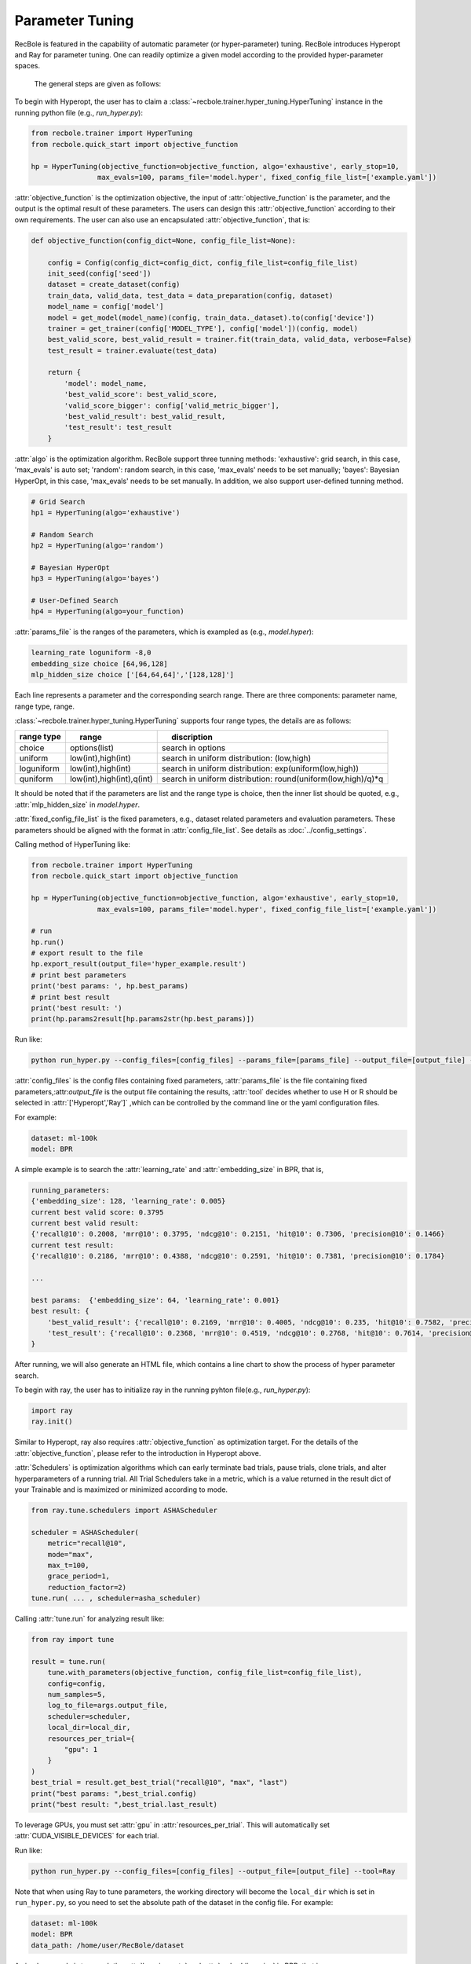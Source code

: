 Parameter Tuning
=====================
RecBole is featured in the capability of automatic parameter
(or hyper-parameter) tuning. RecBole introduces Hyperopt and Ray for parameter tuning. One can readily optimize
a given model according to the provided hyper-parameter spaces.

 The general steps are given as follows:

To begin with Hyperopt, the user has to claim a
:class:`~recbole.trainer.hyper_tuning.HyperTuning`
instance in the running python file (e.g., `run_hyper.py`):


.. code:: python

    from recbole.trainer import HyperTuning
    from recbole.quick_start import objective_function

    hp = HyperTuning(objective_function=objective_function, algo='exhaustive', early_stop=10,
                    max_evals=100, params_file='model.hyper', fixed_config_file_list=['example.yaml'])

:attr:`objective_function` is the optimization objective,
the input of :attr:`objective_function` is the parameter,
and the output is the optimal result of these parameters.
The users can design this :attr:`objective_function` according to their own requirements.
The user can also use an encapsulated :attr:`objective_function`, that is:

.. code:: python

    def objective_function(config_dict=None, config_file_list=None):

        config = Config(config_dict=config_dict, config_file_list=config_file_list)
        init_seed(config['seed'])
        dataset = create_dataset(config)
        train_data, valid_data, test_data = data_preparation(config, dataset)
        model_name = config['model']
        model = get_model(model_name)(config, train_data._dataset).to(config['device'])
        trainer = get_trainer(config['MODEL_TYPE'], config['model'])(config, model)
        best_valid_score, best_valid_result = trainer.fit(train_data, valid_data, verbose=False)
        test_result = trainer.evaluate(test_data)

        return {
            'model': model_name,
            'best_valid_score': best_valid_score,
            'valid_score_bigger': config['valid_metric_bigger'],
            'best_valid_result': best_valid_result,
            'test_result': test_result
        }

:attr:`algo` is the optimization algorithm. RecBole support three tunning methods:
'exhaustive': grid search, in this case, 'max_evals' is auto set;
'random': random search, in this case, 'max_evals' needs to be set manually;
'bayes': Bayesian HyperOpt, in this case, 'max_evals' needs to be set manually.
In addition, we also support user-defined tunning method.

.. code:: python

    # Grid Search
    hp1 = HyperTuning(algo='exhaustive')

    # Random Search
    hp2 = HyperTuning(algo='random')

    # Bayesian HyperOpt
    hp3 = HyperTuning(algo='bayes')

    # User-Defined Search
    hp4 = HyperTuning(algo=your_function)

:attr:`params_file` is the ranges of the parameters, which is exampled as
(e.g., `model.hyper`):

.. code:: none

    learning_rate loguniform -8,0
    embedding_size choice [64,96,128]
    mlp_hidden_size choice ['[64,64,64]','[128,128]']

Each line represents a parameter and the corresponding search range.
There are three components: parameter name, range type, range.

:class:`~recbole.trainer.hyper_tuning.HyperTuning` supports four range types,
the details are as follows:

+----------------+---------------------------------+------------------------------------------------------------------+
| range type　   | 　　 range　　　　　　　　　　  | 　　 discription                                                 |
+================+=================================+==================================================================+
| choice         | options(list)                   | search in options                                                |
+----------------+---------------------------------+------------------------------------------------------------------+
| uniform        | low(int),high(int)              | search in uniform distribution: (low,high)                       |
+----------------+---------------------------------+------------------------------------------------------------------+
| loguniform     | low(int),high(int)              | search in uniform distribution: exp(uniform(low,high))           |
+----------------+---------------------------------+------------------------------------------------------------------+
| quniform       | low(int),high(int),q(int)       | search in uniform distribution: round(uniform(low,high)/q)*q     |
+----------------+---------------------------------+------------------------------------------------------------------+

It should be noted that if the parameters are list and the range type is choice,
then the inner list should be quoted, e.g., :attr:`mlp_hidden_size` in `model.hyper`.

.. _hyperopt: https://github.com/hyperopt/hyperopt

:attr:`fixed_config_file_list` is the fixed parameters, e.g., dataset related parameters and evaluation parameters.
These parameters should be aligned with the format in :attr:`config_file_list`. See details as :doc:`../config_settings`.

Calling method of HyperTuning like:

.. code:: python

    from recbole.trainer import HyperTuning
    from recbole.quick_start import objective_function

    hp = HyperTuning(objective_function=objective_function, algo='exhaustive', early_stop=10,
                    max_evals=100, params_file='model.hyper', fixed_config_file_list=['example.yaml'])

    # run
    hp.run()
    # export result to the file
    hp.export_result(output_file='hyper_example.result')
    # print best parameters
    print('best params: ', hp.best_params)
    # print best result
    print('best result: ')
    print(hp.params2result[hp.params2str(hp.best_params)])

Run like:

.. code:: bash

    python run_hyper.py --config_files=[config_files] --params_file=[params_file] --output_file=[output_file] --tool=Hyperopt

:attr:`config_files` is the config files containing fixed parameters, :attr:`params_file` is the file containing fixed parameters,:attr:`output_file` is the output file containing the results,
:attr:`tool` decides whether to use H or R should be selected in :attr:`['Hyperopt','Ray']` ,which can be controlled by the command line or the yaml configuration files.

For example:

.. code:: yaml

    dataset: ml-100k
    model: BPR

A simple example is to search the :attr:`learning_rate` and :attr:`embedding_size` in BPR, that is,

.. code:: bash

    running_parameters:
    {'embedding_size': 128, 'learning_rate': 0.005}
    current best valid score: 0.3795
    current best valid result:
    {'recall@10': 0.2008, 'mrr@10': 0.3795, 'ndcg@10': 0.2151, 'hit@10': 0.7306, 'precision@10': 0.1466}
    current test result:
    {'recall@10': 0.2186, 'mrr@10': 0.4388, 'ndcg@10': 0.2591, 'hit@10': 0.7381, 'precision@10': 0.1784}

    ...

    best params:  {'embedding_size': 64, 'learning_rate': 0.001}
    best result: {
        'best_valid_result': {'recall@10': 0.2169, 'mrr@10': 0.4005, 'ndcg@10': 0.235, 'hit@10': 0.7582, 'precision@10': 0.1598}
        'test_result': {'recall@10': 0.2368, 'mrr@10': 0.4519, 'ndcg@10': 0.2768, 'hit@10': 0.7614, 'precision@10': 0.1901}
    }

After running, we will also generate an HTML file, which contains a line chart to show the process of hyper parameter search.

.. image:: ../../asset/hyper_tuning.png
    :width: 700
    :align: center

To begin with ray, the user has to  initialize ray in the running pyhton file(e.g., `run_hyper.py`):

.. code:: python

   import ray
   ray.init()

Similar to Hyperopt, ray also requires :attr:`objective_function` as optimization target.
For the details of the :attr:`objective_function`, please refer to the introduction in Hyperopt above.

:attr:`Schedulers` is optimization algorithms which can early terminate bad trials, pause trials, clone trials, and alter hyperparameters of a running trial.
All Trial Schedulers take in a metric, which is a value returned in the result dict of your Trainable and is maximized or minimized according to mode.

.. code:: python

    from ray.tune.schedulers import ASHAScheduler

    scheduler = ASHAScheduler(
        metric="recall@10",
        mode="max",
        max_t=100,
        grace_period=1,
        reduction_factor=2)
    tune.run( ... , scheduler=asha_scheduler)

Calling :attr:`tune.run` for analyzing result like:

.. code:: python

    from ray import tune

    result = tune.run(
        tune.with_parameters(objective_function, config_file_list=config_file_list),
        config=config,
        num_samples=5,
        log_to_file=args.output_file,
        scheduler=scheduler,
        local_dir=local_dir,
        resources_per_trial={
            "gpu": 1
        }
    )
    best_trial = result.get_best_trial("recall@10", "max", "last")
    print("best params: ",best_trial.config)
    print("best result: ",best_trial.last_result)

To leverage GPUs, you must set :attr:`gpu` in :attr:`resources_per_trial`. 
This will automatically set :attr:`CUDA_VISIBLE_DEVICES` for each trial. 

Run like:

.. code:: bash

    python run_hyper.py --config_files=[config_files] --output_file=[output_file] --tool=Ray

Note that when using Ray to tune parameters, the working directory will become the ``local_dir`` which is set in ``run_hyper.py``, 
so you need to set the absolute path of the dataset in the config file.
For example:

.. code:: yaml

    dataset: ml-100k
    model: BPR
    data_path: /home/user/RecBole/dataset
    
A simple example is to search the :attr:`learning_rate` and :attr:`embedding_size` in BPR, that is,

.. code:: bash

   == Status ==
    Current time: 2022-07-23 22:33:19 (running for 00:02:12.90)
    Memory usage on this node: 19.5/125.8 GiB
    Using AsyncHyperBand: num_stopped=0
    Bracket: Iter 8.000: None | Iter 4.000: None | Iter 2.000: None | Iter 1.000: None
    Resources requested: 5.0/40 CPUs, 0/2 GPUs, 0.0/77.29 GiB heap, 0.0/37.12 GiB objects (0.0/1.0 accelerator_type:K40)
    Result logdir: /home/wangzhenlei/wanglei/dev-bole/RecBole/ray_log/objective_function_2022-07-23_22-31-06
    Number of trials: 5/5 (5 RUNNING)
    +--------------------------------+----------+----------------------+------------------+-----------------+
    | Trial name                     | status   | loc                  |   embedding_size |   learning_rate |
    |--------------------------------+----------+----------------------+------------------+-----------------|
    | objective_function_16400_00000 | RUNNING  | ***.***.***.**:21392 |                8 |     0.0542264   |
    | objective_function_16400_00001 | RUNNING  | ***.***.***.**:21443 |                8 |     0.00055313  |
    | objective_function_16400_00002 | RUNNING  | ***.***.***.**:21446 |                8 |     0.000639818 |
    | objective_function_16400_00003 | RUNNING  | ***.***.***.**:21448 |                8 |     0.00456223  |
    | objective_function_16400_00004 | RUNNING  | ***.***.***.**:21449 |                8 |     0.00265045  |
    +--------------------------------+----------+----------------------+------------------+-----------------+

    ...

    2022-07-23 22:35:22,868 INFO tune.py:748 -- Total run time: 256.58 seconds (256.42 seconds for the tuning loop).
    best params:  {'embedding_size': 8, 'learning_rate': 0.004562228847261371}
    best result:  {'recall@10': 0.2148, 'mrr@10': 0.4161, 'ndcg@10': 0.2489, 'hit@10': 0.7444, 'precision@10': 0.1761, 'time_this_iter_s': 227.5052626132965, 'done': True, 'timesteps_total': None, 'episodes_total': None, 'training_iteration': 1, 'trial_id': '16400_00003', 'experiment_id': '3864900644e743d5b75c67a2e904183a', 'date': '2022-07-23_22-34-59', 'timestamp': 1658586899, 'time_total_s': 227.5052626132965, 'pid': 21448, 'hostname': 'aibox-94', 'node_ip': '183.174.228.94', 'config': {'embedding_size': 8, 'learning_rate': 0.004562228847261371}, 'time_since_restore': 227.5052626132965, 'timesteps_since_restore': 0, 'iterations_since_restore': 1, 'warmup_time': 0.004939079284667969, 'experiment_tag': '3_embedding_size=8,learning_rate=0.0046'}

Users can use ray distributed tuning by changing :attr:`ray.init` as follows:

.. code:: python

    import ray
    ray.init(address='auto')

For details, please refer to Ray's official website https://docs.ray.io .
